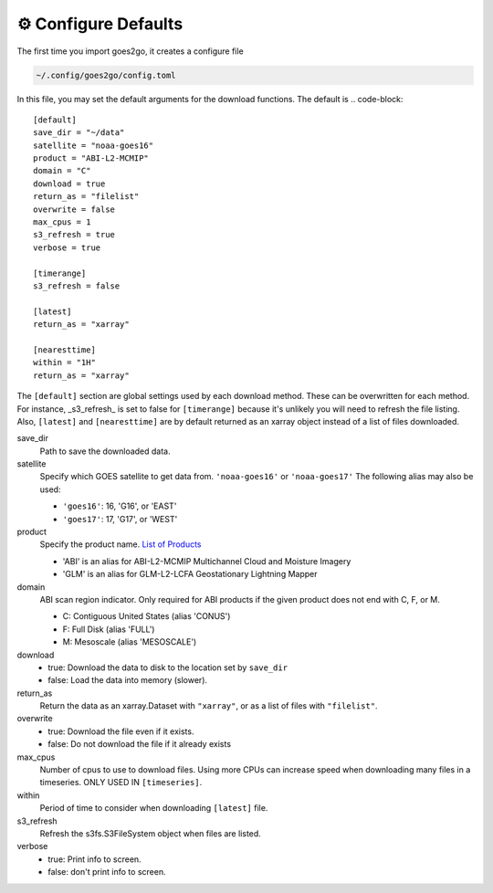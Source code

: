 =======================
⚙ Configure Defaults
=======================

The first time you import goes2go, it creates a configure file

.. code-block:: bash

    ~/.config/goes2go/config.toml


In this file, you may set the default arguments for the download functions.
The default is
.. code-block::

    [default]
    save_dir = "~/data"
    satellite = "noaa-goes16"
    product = "ABI-L2-MCMIP"
    domain = "C"
    download = true
    return_as = "filelist"
    overwrite = false
    max_cpus = 1
    s3_refresh = true
    verbose = true

    [timerange]
    s3_refresh = false

    [latest]
    return_as = "xarray"

    [nearesttime]
    within = "1H"
    return_as = "xarray"

The ``[default]`` section are global settings used by each download method. These can be overwritten for each method. For instance, _s3\_refresh_ is set to false for ``[timerange]`` because it's unlikely you will need to refresh the file listing. Also, ``[latest]`` and ``[nearesttime]`` are by default returned as an xarray object instead of a list of files downloaded.

save_dir
    Path to save the downloaded data.

satellite
    Specify which GOES satellite to get data from. ``'noaa-goes16'`` or ``'noaa-goes17'``
    The following alias may also be used: 

    - ``'goes16'``: 16, 'G16', or 'EAST'
    - ``'goes17'``: 17, 'G17', or 'WEST'

product
    Specify the product name. `List of Products <https://docs.opendata.aws/noaa-goes16/cics-readme.html>`_

    - 'ABI' is an alias for ABI-L2-MCMIP Multichannel Cloud and Moisture Imagery
    - 'GLM' is an alias for GLM-L2-LCFA Geostationary Lightning Mapper
    
domain
    ABI scan region indicator. Only required for ABI products if the
    given product does not end with C, F, or M.

    - C: Contiguous United States (alias 'CONUS')
    - F: Full Disk (alias 'FULL')
    - M: Mesoscale (alias 'MESOSCALE')

download
    - true: Download the data to disk to the location set by ``save_dir``
    - false: Load the data into memory (slower).
    
return_as
    Return the data as an xarray.Dataset with ``"xarray"``, or as a list of files with ``"filelist"``.

overwrite
    - true: Download the file even if it exists.
    - false: Do not download the file if it already exists

max_cpus
    Number of cpus to use to download files. Using more CPUs can increase speed when downloading many files in a timeseries. ONLY USED IN ``[timeseries]``.

within
    Period of time to consider when downloading ``[latest]`` file.

s3_refresh
    Refresh the s3fs.S3FileSystem object when files are listed.

verbose
    - true: Print info to screen.
    - false: don't print info to screen.